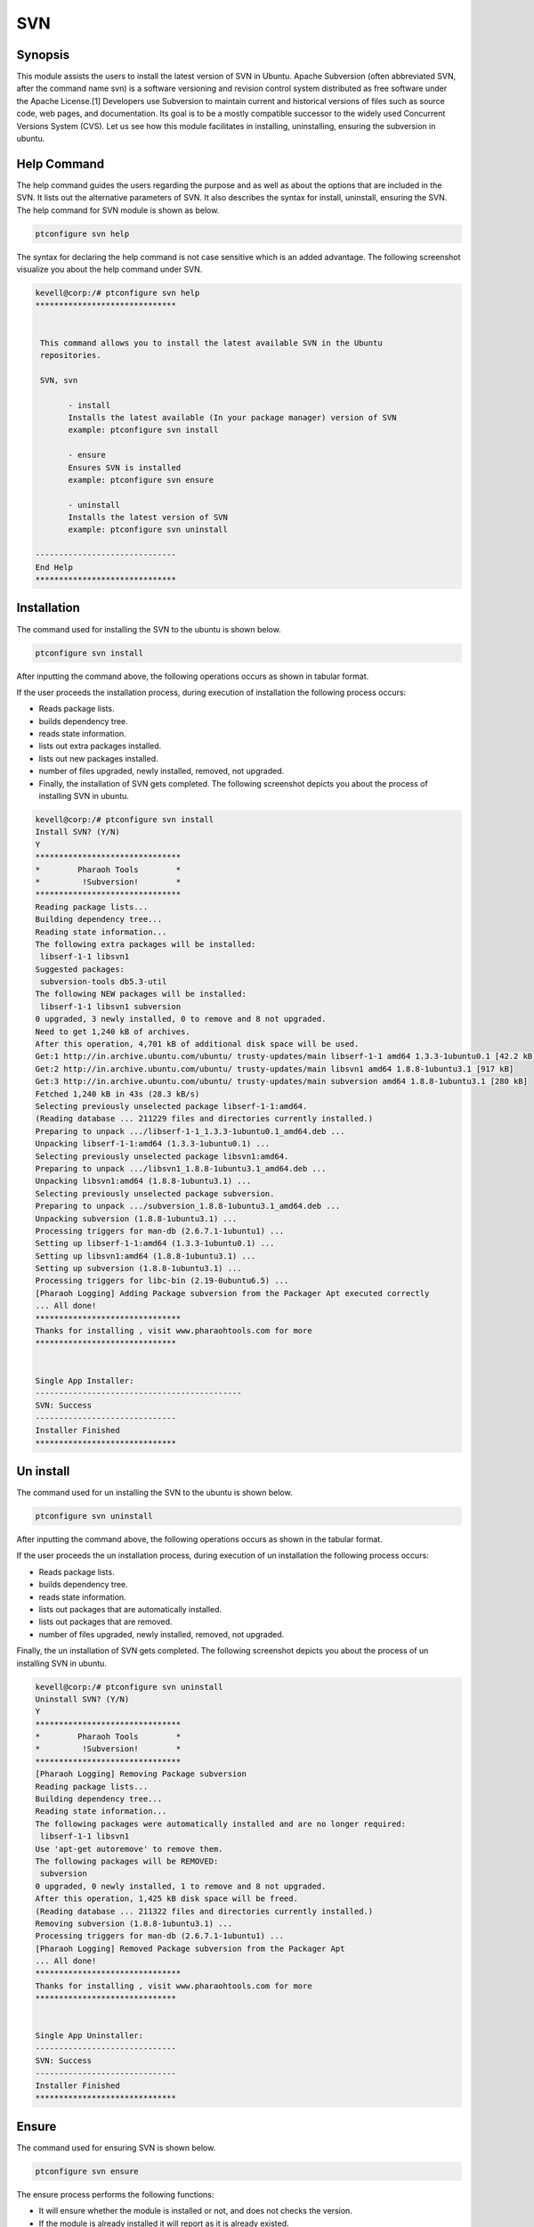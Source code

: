 =======
SVN
=======

Synopsis
------------

This module assists the users to install the latest version of SVN in Ubuntu. Apache Subversion (often abbreviated SVN, after the command name svn) is a software versioning and revision control system distributed as free software under the Apache License.[1] Developers use Subversion to maintain current and historical versions of files such as source code, web pages, and documentation. Its goal is to be a mostly compatible successor to the widely used Concurrent Versions System (CVS). Let us see how this module facilitates in installing, uninstalling, ensuring the subversion in ubuntu.

Help Command
---------------------

The help command guides the users regarding the purpose and as well as about the options that are included in the SVN. It lists out the alternative parameters of SVN. It also describes the syntax for install, uninstall, ensuring the SVN. The help command for SVN module is shown as below.

.. code-block:: bash
	
		ptconfigure svn help

The syntax for declaring the help command is not case sensitive which is an added advantage. The following screenshot visualize you about the help command under SVN.

.. code-block:: bash

 kevell@corp:/# ptconfigure svn help
 ******************************


  This command allows you to install the latest available SVN in the Ubuntu
  repositories.

  SVN, svn

        - install
        Installs the latest available (In your package manager) version of SVN
        example: ptconfigure svn install

        - ensure
        Ensures SVN is installed
        example: ptconfigure svn ensure

        - uninstall
        Installs the latest version of SVN
        example: ptconfigure svn uninstall

 ------------------------------
 End Help
 ******************************



Installation
---------------

The command used for installing the SVN to the ubuntu is shown below.

.. code-block:: bash
		
		ptconfigure svn install

After inputting the command above, the following operations occurs as shown in tabular format.

.. cssclass:: table-bordered

 +-----------------------------+----------------------------------+----------------+---------------------------------------------+
 |	Parameters  	       | Alternative Parameter            |	Option	   | 		Comments		         |
 +=============================+==================================+================+=============================================+
 |Install SVN? (Y/N)	       |Instead of SVN, we can use svn    |Y(Yes)	   |If the user wish to proceed the installation |
 |		 	       |also		                  |		   |process they can input as Y.		 |
 +-----------------------------+----------------------------------+----------------+---------------------------------------------+
 |Install SVN? (Y/N)	       |Instead of SVN, we can use svn    |N(No)	   |If the user wish to quit the installation	 |
 |		 	       |also		                  |		   |process they can input as N.|		 |
 +-----------------------------+----------------------------------+----------------+---------------------------------------------+


If the user proceeds the installation process, during execution of installation the following process occurs:

* Reads package lists.
* builds dependency tree.
* reads state information.
* lists out extra packages installed.
* lists out new packages installed.
* number of files upgraded, newly installed, removed, not upgraded.
* Finally, the installation of SVN gets completed. The following screenshot depicts you about the process of installing SVN in ubuntu.

.. code-block:: bash

 kevell@corp:/# ptconfigure svn install
 Install SVN? (Y/N) 
 Y
 *******************************
 *        Pharaoh Tools        *
 *         !Subversion!        *
 *******************************
 Reading package lists...
 Building dependency tree...
 Reading state information...
 The following extra packages will be installed:
  libserf-1-1 libsvn1
 Suggested packages:
  subversion-tools db5.3-util
 The following NEW packages will be installed:
  libserf-1-1 libsvn1 subversion
 0 upgraded, 3 newly installed, 0 to remove and 8 not upgraded.
 Need to get 1,240 kB of archives.
 After this operation, 4,701 kB of additional disk space will be used.
 Get:1 http://in.archive.ubuntu.com/ubuntu/ trusty-updates/main libserf-1-1 amd64 1.3.3-1ubuntu0.1 [42.2 kB]
 Get:2 http://in.archive.ubuntu.com/ubuntu/ trusty-updates/main libsvn1 amd64 1.8.8-1ubuntu3.1 [917 kB]
 Get:3 http://in.archive.ubuntu.com/ubuntu/ trusty-updates/main subversion amd64 1.8.8-1ubuntu3.1 [280 kB]
 Fetched 1,240 kB in 43s (28.3 kB/s)
 Selecting previously unselected package libserf-1-1:amd64.
 (Reading database ... 211229 files and directories currently installed.)
 Preparing to unpack .../libserf-1-1_1.3.3-1ubuntu0.1_amd64.deb ...
 Unpacking libserf-1-1:amd64 (1.3.3-1ubuntu0.1) ...
 Selecting previously unselected package libsvn1:amd64.
 Preparing to unpack .../libsvn1_1.8.8-1ubuntu3.1_amd64.deb ...
 Unpacking libsvn1:amd64 (1.8.8-1ubuntu3.1) ...
 Selecting previously unselected package subversion.
 Preparing to unpack .../subversion_1.8.8-1ubuntu3.1_amd64.deb ...
 Unpacking subversion (1.8.8-1ubuntu3.1) ...
 Processing triggers for man-db (2.6.7.1-1ubuntu1) ...
 Setting up libserf-1-1:amd64 (1.3.3-1ubuntu0.1) ...
 Setting up libsvn1:amd64 (1.8.8-1ubuntu3.1) ...
 Setting up subversion (1.8.8-1ubuntu3.1) ...
 Processing triggers for libc-bin (2.19-0ubuntu6.5) ...
 [Pharaoh Logging] Adding Package subversion from the Packager Apt executed correctly
 ... All done!
 *******************************
 Thanks for installing , visit www.pharaohtools.com for more
 ******************************
 

 Single App Installer:
 --------------------------------------------
 SVN: Success
 ------------------------------
 Installer Finished
 ******************************


Un install
-------------

The command used for un installing the SVN to the ubuntu is shown below.

.. code-block:: bash

		ptconfigure svn uninstall

After inputting the command above, the following operations occurs as shown in the tabular format.


.. cssclass:: table-bordered

 +-----------------------------+----------------------------------+----------------+------------------------------------------------+
 |	Parameters  	       | Alternative Parameter            |	Option	   | 		Comments		            |
 +=============================+==================================+================+================================================+
 |Uninstall SVN? (Y/N)	       |Instead of SVN, we can use svn    |Y(Yes)	   |If the user wish to proceed the un-installation |
 |		 	       |also		                  |		   |process they can input as Y.	  	    |
 +-----------------------------+----------------------------------+----------------+------------------------------------------------+
 |Uninstall SVN? (Y/N)	       |Instead of SVN, we can use svn    |N(No)	   |If the user wish to quit the un-installation    |
 |		 	       |also		                  |		   |process they can input as N.|		    |
 +-----------------------------+----------------------------------+----------------+------------------------------------------------+
 




If the user proceeds the un installation process, during execution of un installation the following process occurs:

* Reads package lists.
* builds dependency tree.
* reads state information.
* lists out packages that are automatically installed.
* lists out packages that are removed.
* number of files upgraded, newly installed, removed, not upgraded.

Finally, the un installation of SVN gets completed. The following screenshot depicts you about the process of un installing SVN in ubuntu.


.. code-block:: bash

 kevell@corp:/# ptconfigure svn uninstall
 Uninstall SVN? (Y/N) 
 Y
 *******************************
 *        Pharaoh Tools        *
 *         !Subversion!        *
 *******************************
 [Pharaoh Logging] Removing Package subversion
 Reading package lists...
 Building dependency tree...
 Reading state information...
 The following packages were automatically installed and are no longer required:
  libserf-1-1 libsvn1
 Use 'apt-get autoremove' to remove them.
 The following packages will be REMOVED:
  subversion
 0 upgraded, 0 newly installed, 1 to remove and 8 not upgraded.
 After this operation, 1,425 kB disk space will be freed.
 (Reading database ... 211322 files and directories currently installed.)
 Removing subversion (1.8.8-1ubuntu3.1) ...
 Processing triggers for man-db (2.6.7.1-1ubuntu1) ...
 [Pharaoh Logging] Removed Package subversion from the Packager Apt
 ... All done!
 *******************************
 Thanks for installing , visit www.pharaohtools.com for more
 ******************************


 Single App Uninstaller:
 ------------------------------
 SVN: Success
 ------------------------------
 Installer Finished
 ******************************

Ensure
---------

The command used for ensuring SVN is shown below.

.. code-block:: bash

		ptconfigure svn ensure

The ensure process performs the following functions:

* It will ensure whether the module is installed or not, and does not checks the version.
* If the module is already installed it will report as it is already existed.
* If the module is not available in the user machine, then it will proceed installation.

The following screenshots depicts the process of ensuring.


.. code-block:: bash

 kevell@corp:/# ptconfigure svn ensure
 [Pharaoh Logging] Ensure module install is not checking versions
 sh: 1: svn: not found
 [Pharaoh Logging] Module SVN reports itself as Not Installed 
 [Pharaoh Logging] Installing as not installed
 *******************************
 *        Pharaoh Tools        *
 *         !Subversion!        *
 *******************************
 Reading package lists...
 Building dependency tree...
 Reading state information...
 Suggested packages:
  subversion-tools db5.3-util
 The following NEW packages will be installed:
  subversion
 0 upgraded, 1 newly installed, 0 to remove and 8 not upgraded.
 Need to get 0 B/280 kB of archives.
 After this operation, 1,425 kB of additional disk space will be used.
 Selecting previously unselected package subversion.
 (Reading database ... 211282 files and directories currently installed.)
 Preparing to unpack .../subversion_1.8.8-1ubuntu3.1_amd64.deb ...
 Unpacking subversion (1.8.8-1ubuntu3.1) ...
 Processing triggers for man-db (2.6.7.1-1ubuntu1) ...
 Setting up subversion (1.8.8-1ubuntu3.1) ...
 [Pharaoh Logging] Adding Package subversion from the Packager Apt executed correctly
 ... All done!
 *******************************
 Thanks for installing , visit www.pharaohtools.com for more
 ******************************


Benefits
-----------

* The parameters used in declaring the help and installations, uninstall, ensure are not case sensitive, which is added advantage while
  compared to others.
* The user can ensure about the availability before proceeding the installation.
* It will not overwrite the packages, hence it is less time-consuming.

